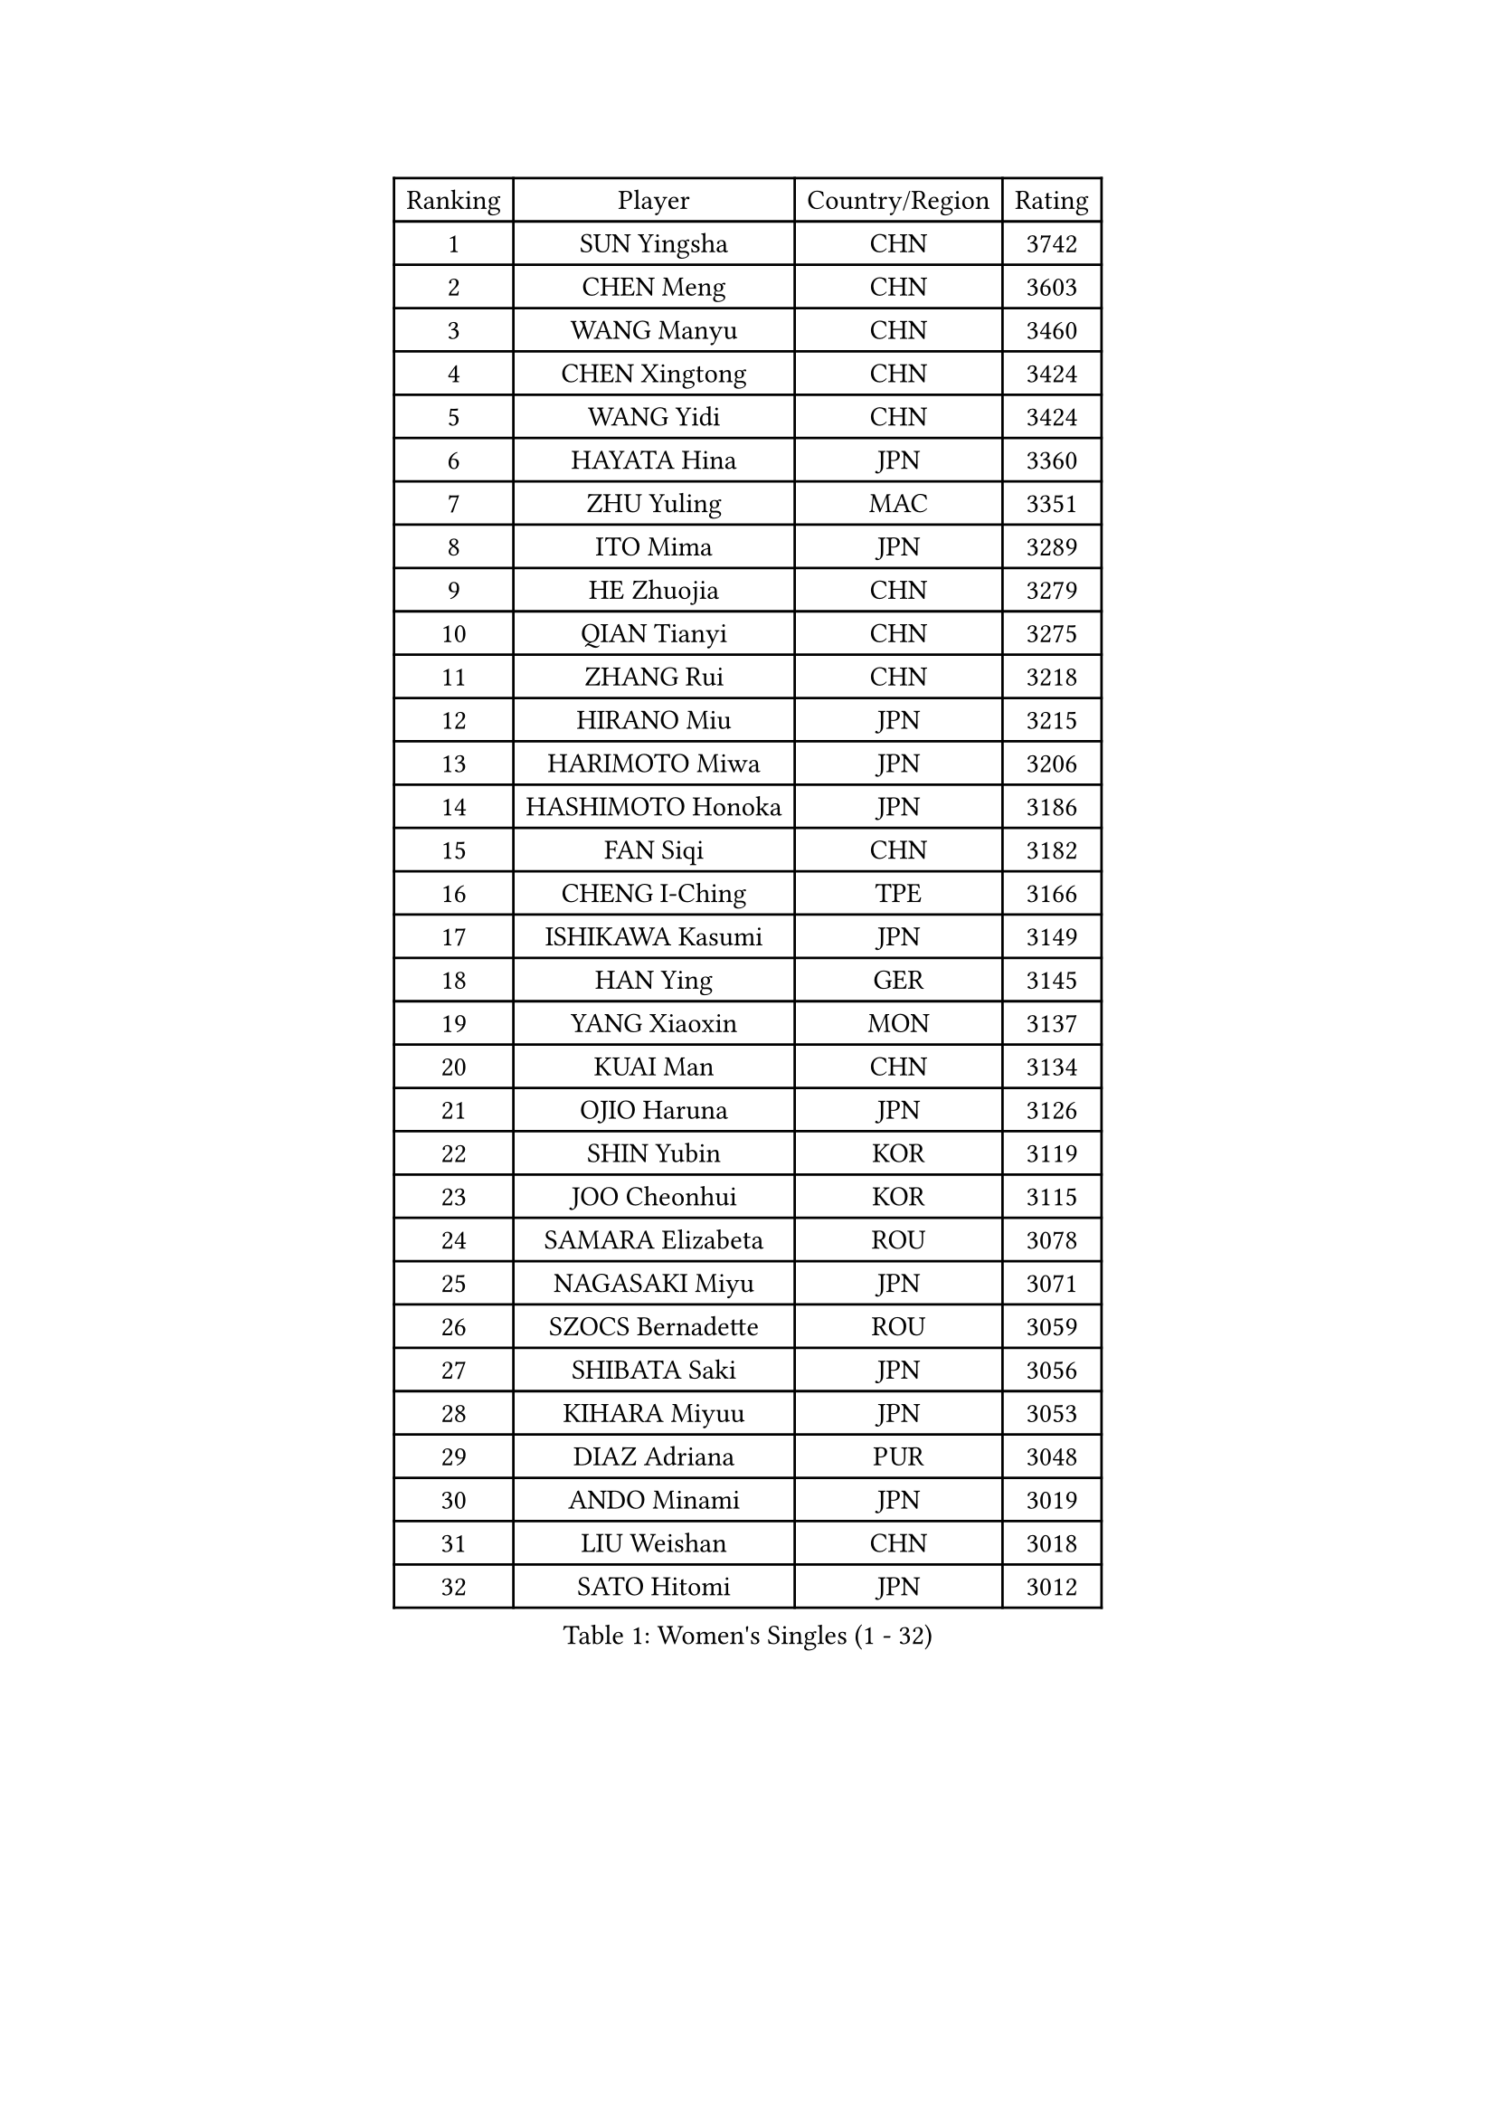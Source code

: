 
#set text(font: ("Courier New", "NSimSun"))
#figure(
  caption: "Women's Singles (1 - 32)",
    table(
      columns: 4,
      [Ranking], [Player], [Country/Region], [Rating],
      [1], [SUN Yingsha], [CHN], [3742],
      [2], [CHEN Meng], [CHN], [3603],
      [3], [WANG Manyu], [CHN], [3460],
      [4], [CHEN Xingtong], [CHN], [3424],
      [5], [WANG Yidi], [CHN], [3424],
      [6], [HAYATA Hina], [JPN], [3360],
      [7], [ZHU Yuling], [MAC], [3351],
      [8], [ITO Mima], [JPN], [3289],
      [9], [HE Zhuojia], [CHN], [3279],
      [10], [QIAN Tianyi], [CHN], [3275],
      [11], [ZHANG Rui], [CHN], [3218],
      [12], [HIRANO Miu], [JPN], [3215],
      [13], [HARIMOTO Miwa], [JPN], [3206],
      [14], [HASHIMOTO Honoka], [JPN], [3186],
      [15], [FAN Siqi], [CHN], [3182],
      [16], [CHENG I-Ching], [TPE], [3166],
      [17], [ISHIKAWA Kasumi], [JPN], [3149],
      [18], [HAN Ying], [GER], [3145],
      [19], [YANG Xiaoxin], [MON], [3137],
      [20], [KUAI Man], [CHN], [3134],
      [21], [OJIO Haruna], [JPN], [3126],
      [22], [SHIN Yubin], [KOR], [3119],
      [23], [JOO Cheonhui], [KOR], [3115],
      [24], [SAMARA Elizabeta], [ROU], [3078],
      [25], [NAGASAKI Miyu], [JPN], [3071],
      [26], [SZOCS Bernadette], [ROU], [3059],
      [27], [SHIBATA Saki], [JPN], [3056],
      [28], [KIHARA Miyuu], [JPN], [3053],
      [29], [DIAZ Adriana], [PUR], [3048],
      [30], [ANDO Minami], [JPN], [3019],
      [31], [LIU Weishan], [CHN], [3018],
      [32], [SATO Hitomi], [JPN], [3012],
    )
  )#pagebreak()

#set text(font: ("Courier New", "NSimSun"))
#figure(
  caption: "Women's Singles (33 - 64)",
    table(
      columns: 4,
      [Ranking], [Player], [Country/Region], [Rating],
      [33], [#text(gray, "FENG Tianwei")], [SGP], [3009],
      [34], [SHAN Xiaona], [GER], [2996],
      [35], [CHEN Yi], [CHN], [2992],
      [36], [MITTELHAM Nina], [GER], [2989],
      [37], [KIM Hayeong], [KOR], [2963],
      [38], [POLCANOVA Sofia], [AUT], [2958],
      [39], [GUO Yuhan], [CHN], [2956],
      [40], [QIN Yuxuan], [CHN], [2948],
      [41], [YUAN Jia Nan], [FRA], [2943],
      [42], [SHI Xunyao], [CHN], [2941],
      [43], [ZENG Jian], [SGP], [2941],
      [44], [TAKAHASHI Bruna], [BRA], [2938],
      [45], [LIU Jia], [AUT], [2934],
      [46], [YANG Ha Eun], [KOR], [2933],
      [47], [ODO Satsuki], [JPN], [2928],
      [48], [ZHU Chengzhu], [HKG], [2902],
      [49], [WANG Xiaotong], [CHN], [2901],
      [50], [JEON Jihee], [KOR], [2890],
      [51], [BERGSTROM Linda], [SWE], [2885],
      [52], [YU Fu], [POR], [2884],
      [53], [SAWETTABUT Suthasini], [THA], [2877],
      [54], [ZHANG Lily], [USA], [2870],
      [55], [SUH Hyo Won], [KOR], [2860],
      [56], [QI Fei], [CHN], [2849],
      [57], [LEE Eunhye], [KOR], [2835],
      [58], [MORI Sakura], [JPN], [2834],
      [59], [WU Yangchen], [CHN], [2830],
      [60], [LEE Zion], [KOR], [2828],
      [61], [BATRA Manika], [IND], [2823],
      [62], [CHOI Hyojoo], [KOR], [2823],
      [63], [YANG Yiyun], [CHN], [2817],
      [64], [PAVADE Prithika], [FRA], [2804],
    )
  )#pagebreak()

#set text(font: ("Courier New", "NSimSun"))
#figure(
  caption: "Women's Singles (65 - 96)",
    table(
      columns: 4,
      [Ranking], [Player], [Country/Region], [Rating],
      [65], [HAN Feier], [CHN], [2790],
      [66], [SASAO Asuka], [JPN], [2787],
      [67], [DOO Hoi Kem], [HKG], [2779],
      [68], [PYON Song Gyong], [PRK], [2773],
      [69], [DIACONU Adina], [ROU], [2773],
      [70], [XU Yi], [CHN], [2768],
      [71], [PESOTSKA Margaryta], [UKR], [2766],
      [72], [#text(gray, "BILENKO Tetyana")], [UKR], [2756],
      [73], [CHEN Szu-Yu], [TPE], [2755],
      [74], [LI Yu-Jhun], [TPE], [2753],
      [75], [#text(gray, "YOO Eunchong")], [KOR], [2749],
      [76], [KIM Byeolnim], [KOR], [2747],
      [77], [KIM Nayeong], [KOR], [2742],
      [78], [MUKHERJEE Ayhika], [IND], [2741],
      [79], [CHIEN Tung-Chuan], [TPE], [2726],
      [80], [WAN Yuan], [GER], [2723],
      [81], [ZONG Geman], [CHN], [2720],
      [82], [WINTER Sabine], [GER], [2710],
      [83], [HUANG Yi-Hua], [TPE], [2709],
      [84], [KAUFMANN Annett], [GER], [2707],
      [85], [KAMATH Archana Girish], [IND], [2706],
      [86], [PARANANG Orawan], [THA], [2705],
      [87], [#text(gray, "SOO Wai Yam Minnie")], [HKG], [2702],
      [88], [LI Yake], [CHN], [2701],
      [89], [NI Xia Lian], [LUX], [2698],
      [90], [YANG Huijing], [CHN], [2698],
      [91], [XIAO Maria], [ESP], [2688],
      [92], [LUTZ Charlotte], [FRA], [2688],
      [93], [SURJAN Sabina], [SRB], [2687],
      [94], [CHASSELIN Pauline], [FRA], [2687],
      [95], [DRAGOMAN Andreea], [ROU], [2682],
      [96], [ZARIF Audrey], [FRA], [2682],
    )
  )#pagebreak()

#set text(font: ("Courier New", "NSimSun"))
#figure(
  caption: "Women's Singles (97 - 128)",
    table(
      columns: 4,
      [Ranking], [Player], [Country/Region], [Rating],
      [97], [WANG Amy], [USA], [2680],
      [98], [CHANG Li Sian Alice], [MAS], [2676],
      [99], [AKULA Sreeja], [IND], [2672],
      [100], [SHAO Jieni], [POR], [2672],
      [101], [YOON Hyobin], [KOR], [2670],
      [102], [EERLAND Britt], [NED], [2669],
      [103], [GUISNEL Oceane], [FRA], [2666],
      [104], [POTA Georgina], [HUN], [2661],
      [105], [FAN Shuhan], [CHN], [2652],
      [106], [CIOBANU Irina], [ROU], [2650],
      [107], [ZHANG Mo], [CAN], [2647],
      [108], [LIU Yangzi], [AUS], [2645],
      [109], [MUKHERJEE Sutirtha], [IND], [2644],
      [110], [ZHANG Xiangyu], [CHN], [2641],
      [111], [SU Pei-Ling], [TPE], [2640],
      [112], [#text(gray, "SOLJA Petrissa")], [GER], [2639],
      [113], [MESHREF Dina], [EGY], [2635],
      [114], [KUKULKOVA Tatiana], [SVK], [2632],
      [115], [GHORPADE Yashaswini], [IND], [2631],
      [116], [GODA Hana], [EGY], [2619],
      [117], [LAY Jian Fang], [AUS], [2611],
      [118], [#text(gray, "MIGOT Marie")], [FRA], [2610],
      [119], [MADARASZ Dora], [HUN], [2609],
      [120], [LUTZ Camille], [FRA], [2608],
      [121], [MATELOVA Hana], [CZE], [2608],
      [122], [SOLJA Amelie], [AUT], [2605],
      [123], [LIU Hsing-Yin], [TPE], [2602],
      [124], [WEGRZYN Katarzyna], [POL], [2600],
      [125], [MALOBABIC Ivana], [CRO], [2597],
      [126], [#text(gray, "LI Yuqi")], [CHN], [2596],
      [127], [CHENG Hsien-Tzu], [TPE], [2596],
      [128], [DE NUTTE Sarah], [LUX], [2595],
    )
  )